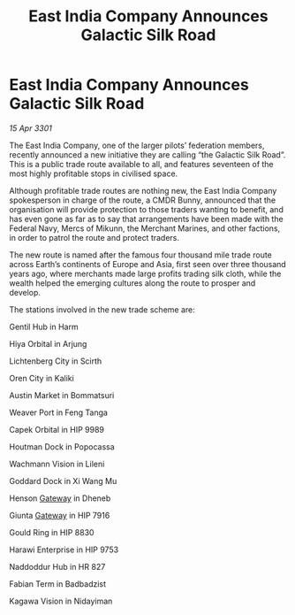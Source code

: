 :PROPERTIES:
:ID:       758683e3-6006-49aa-aa53-e4d1d7505ad9
:END:
#+title: East India Company Announces Galactic Silk Road
#+filetags: :3301:Federation:galnet:

* East India Company Announces Galactic Silk Road

/15 Apr 3301/

The East India Company, one of the larger pilots’ federation members, recently announced a new initiative they are calling “the Galactic Silk Road”. This is a public trade route available to all, and features seventeen of the most highly profitable stops in civilised space. 

Although profitable trade routes are nothing new, the East India Company spokesperson in charge of the route, a CMDR Bunny, announced that the organisation will provide protection to those traders wanting to benefit, and has even gone as far as to say that arrangements have been made with the Federal Navy, Mercs of Mikunn, the Merchant Marines, and other factions, in order to patrol the route and protect traders. 

The new route is named after the famous four thousand mile trade route across Earth’s continents of Europe and Asia, first seen over three thousand years ago, where merchants made large profits trading silk cloth, while the wealth helped the emerging cultures along the route to prosper and develop. 

The stations involved in the new trade scheme are: 

Gentil Hub in Harm   

Hiya Orbital in Arjung 

Lichtenberg City in Scirth 

Oren City in Kaliki 

Austin Market in Bommatsuri 

Weaver Port in Feng Tanga 

Capek Orbital in HIP 9989 

Houtman Dock in Popocassa  

Wachmann Vision in Lileni  

Goddard Dock in Xi Wang Mu 

Henson [[id:e179ecca-9ab3-4184-b05e-107b2e6932c2][Gateway]] in Dheneb  

Giunta [[id:e179ecca-9ab3-4184-b05e-107b2e6932c2][Gateway]] in HIP 7916 

Gould Ring in HIP 8830  

Harawi Enterprise in HIP 9753  

Naddoddur Hub in HR 827 

Fabian Term in Badbadzist 

Kagawa Vision in Nidayiman

